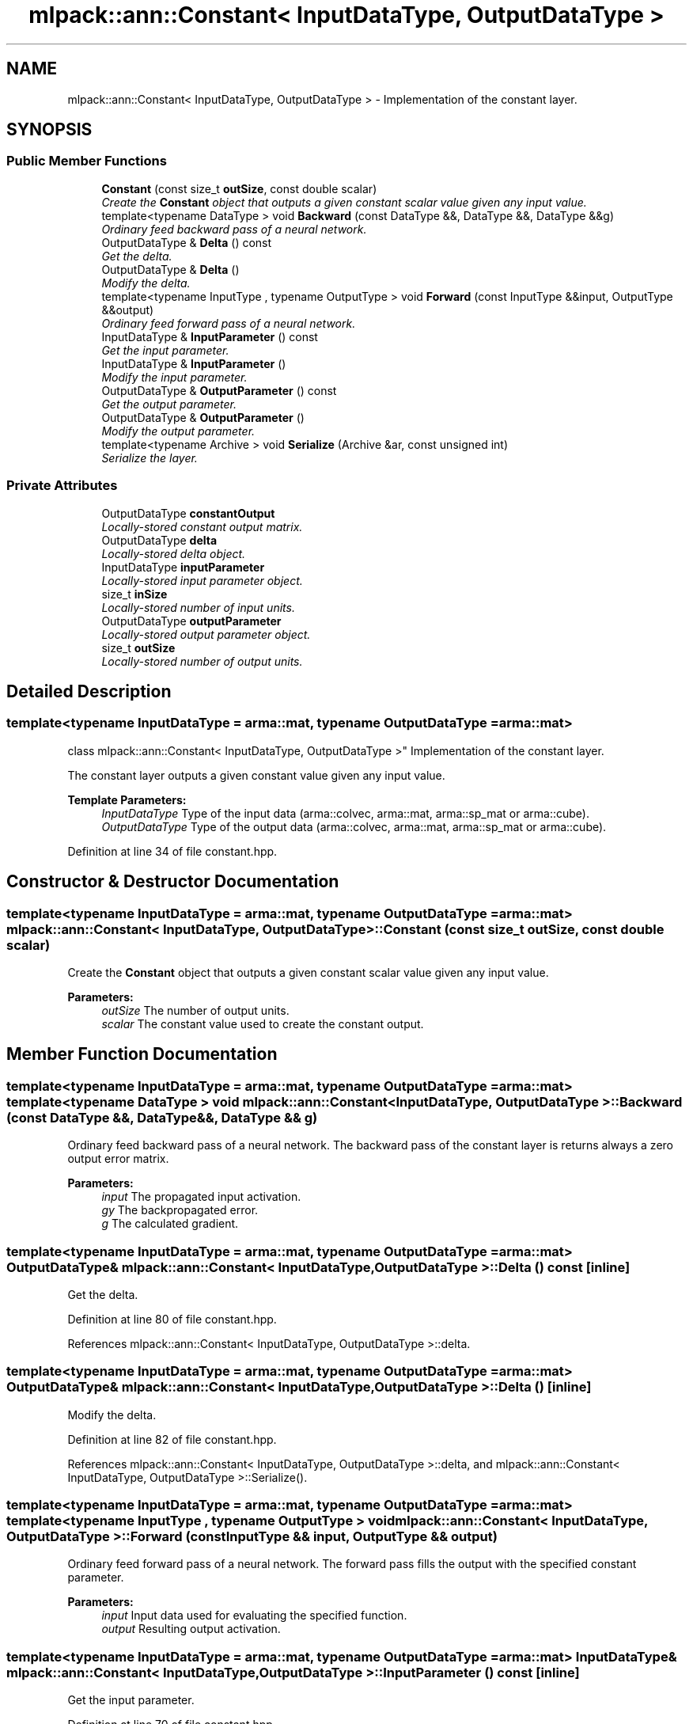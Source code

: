 .TH "mlpack::ann::Constant< InputDataType, OutputDataType >" 3 "Sat Mar 25 2017" "Version master" "mlpack" \" -*- nroff -*-
.ad l
.nh
.SH NAME
mlpack::ann::Constant< InputDataType, OutputDataType > \- Implementation of the constant layer\&.  

.SH SYNOPSIS
.br
.PP
.SS "Public Member Functions"

.in +1c
.ti -1c
.RI "\fBConstant\fP (const size_t \fBoutSize\fP, const double scalar)"
.br
.RI "\fICreate the \fBConstant\fP object that outputs a given constant scalar value given any input value\&. \fP"
.ti -1c
.RI "template<typename DataType > void \fBBackward\fP (const DataType &&, DataType &&, DataType &&g)"
.br
.RI "\fIOrdinary feed backward pass of a neural network\&. \fP"
.ti -1c
.RI "OutputDataType & \fBDelta\fP () const "
.br
.RI "\fIGet the delta\&. \fP"
.ti -1c
.RI "OutputDataType & \fBDelta\fP ()"
.br
.RI "\fIModify the delta\&. \fP"
.ti -1c
.RI "template<typename InputType , typename OutputType > void \fBForward\fP (const InputType &&input, OutputType &&output)"
.br
.RI "\fIOrdinary feed forward pass of a neural network\&. \fP"
.ti -1c
.RI "InputDataType & \fBInputParameter\fP () const "
.br
.RI "\fIGet the input parameter\&. \fP"
.ti -1c
.RI "InputDataType & \fBInputParameter\fP ()"
.br
.RI "\fIModify the input parameter\&. \fP"
.ti -1c
.RI "OutputDataType & \fBOutputParameter\fP () const "
.br
.RI "\fIGet the output parameter\&. \fP"
.ti -1c
.RI "OutputDataType & \fBOutputParameter\fP ()"
.br
.RI "\fIModify the output parameter\&. \fP"
.ti -1c
.RI "template<typename Archive > void \fBSerialize\fP (Archive &ar, const unsigned int)"
.br
.RI "\fISerialize the layer\&. \fP"
.in -1c
.SS "Private Attributes"

.in +1c
.ti -1c
.RI "OutputDataType \fBconstantOutput\fP"
.br
.RI "\fILocally-stored constant output matrix\&. \fP"
.ti -1c
.RI "OutputDataType \fBdelta\fP"
.br
.RI "\fILocally-stored delta object\&. \fP"
.ti -1c
.RI "InputDataType \fBinputParameter\fP"
.br
.RI "\fILocally-stored input parameter object\&. \fP"
.ti -1c
.RI "size_t \fBinSize\fP"
.br
.RI "\fILocally-stored number of input units\&. \fP"
.ti -1c
.RI "OutputDataType \fBoutputParameter\fP"
.br
.RI "\fILocally-stored output parameter object\&. \fP"
.ti -1c
.RI "size_t \fBoutSize\fP"
.br
.RI "\fILocally-stored number of output units\&. \fP"
.in -1c
.SH "Detailed Description"
.PP 

.SS "template<typename InputDataType = arma::mat, typename OutputDataType = arma::mat>
.br
class mlpack::ann::Constant< InputDataType, OutputDataType >"
Implementation of the constant layer\&. 

The constant layer outputs a given constant value given any input value\&.
.PP
\fBTemplate Parameters:\fP
.RS 4
\fIInputDataType\fP Type of the input data (arma::colvec, arma::mat, arma::sp_mat or arma::cube)\&. 
.br
\fIOutputDataType\fP Type of the output data (arma::colvec, arma::mat, arma::sp_mat or arma::cube)\&. 
.RE
.PP

.PP
Definition at line 34 of file constant\&.hpp\&.
.SH "Constructor & Destructor Documentation"
.PP 
.SS "template<typename InputDataType  = arma::mat, typename OutputDataType  = arma::mat> \fBmlpack::ann::Constant\fP< InputDataType, OutputDataType >::\fBConstant\fP (const size_t outSize, const double scalar)"

.PP
Create the \fBConstant\fP object that outputs a given constant scalar value given any input value\&. 
.PP
\fBParameters:\fP
.RS 4
\fIoutSize\fP The number of output units\&. 
.br
\fIscalar\fP The constant value used to create the constant output\&. 
.RE
.PP

.SH "Member Function Documentation"
.PP 
.SS "template<typename InputDataType  = arma::mat, typename OutputDataType  = arma::mat> template<typename DataType > void \fBmlpack::ann::Constant\fP< InputDataType, OutputDataType >::Backward (const DataType &&, DataType &&, DataType && g)"

.PP
Ordinary feed backward pass of a neural network\&. The backward pass of the constant layer is returns always a zero output error matrix\&.
.PP
\fBParameters:\fP
.RS 4
\fIinput\fP The propagated input activation\&. 
.br
\fIgy\fP The backpropagated error\&. 
.br
\fIg\fP The calculated gradient\&. 
.RE
.PP

.SS "template<typename InputDataType  = arma::mat, typename OutputDataType  = arma::mat> OutputDataType& \fBmlpack::ann::Constant\fP< InputDataType, OutputDataType >::Delta () const\fC [inline]\fP"

.PP
Get the delta\&. 
.PP
Definition at line 80 of file constant\&.hpp\&.
.PP
References mlpack::ann::Constant< InputDataType, OutputDataType >::delta\&.
.SS "template<typename InputDataType  = arma::mat, typename OutputDataType  = arma::mat> OutputDataType& \fBmlpack::ann::Constant\fP< InputDataType, OutputDataType >::Delta ()\fC [inline]\fP"

.PP
Modify the delta\&. 
.PP
Definition at line 82 of file constant\&.hpp\&.
.PP
References mlpack::ann::Constant< InputDataType, OutputDataType >::delta, and mlpack::ann::Constant< InputDataType, OutputDataType >::Serialize()\&.
.SS "template<typename InputDataType  = arma::mat, typename OutputDataType  = arma::mat> template<typename InputType , typename OutputType > void \fBmlpack::ann::Constant\fP< InputDataType, OutputDataType >::Forward (const InputType && input, OutputType && output)"

.PP
Ordinary feed forward pass of a neural network\&. The forward pass fills the output with the specified constant parameter\&.
.PP
\fBParameters:\fP
.RS 4
\fIinput\fP Input data used for evaluating the specified function\&. 
.br
\fIoutput\fP Resulting output activation\&. 
.RE
.PP

.SS "template<typename InputDataType  = arma::mat, typename OutputDataType  = arma::mat> InputDataType& \fBmlpack::ann::Constant\fP< InputDataType, OutputDataType >::InputParameter () const\fC [inline]\fP"

.PP
Get the input parameter\&. 
.PP
Definition at line 70 of file constant\&.hpp\&.
.PP
References mlpack::ann::Constant< InputDataType, OutputDataType >::inputParameter\&.
.SS "template<typename InputDataType  = arma::mat, typename OutputDataType  = arma::mat> InputDataType& \fBmlpack::ann::Constant\fP< InputDataType, OutputDataType >::InputParameter ()\fC [inline]\fP"

.PP
Modify the input parameter\&. 
.PP
Definition at line 72 of file constant\&.hpp\&.
.PP
References mlpack::ann::Constant< InputDataType, OutputDataType >::inputParameter\&.
.SS "template<typename InputDataType  = arma::mat, typename OutputDataType  = arma::mat> OutputDataType& \fBmlpack::ann::Constant\fP< InputDataType, OutputDataType >::OutputParameter () const\fC [inline]\fP"

.PP
Get the output parameter\&. 
.PP
Definition at line 75 of file constant\&.hpp\&.
.PP
References mlpack::ann::Constant< InputDataType, OutputDataType >::outputParameter\&.
.SS "template<typename InputDataType  = arma::mat, typename OutputDataType  = arma::mat> OutputDataType& \fBmlpack::ann::Constant\fP< InputDataType, OutputDataType >::OutputParameter ()\fC [inline]\fP"

.PP
Modify the output parameter\&. 
.PP
Definition at line 77 of file constant\&.hpp\&.
.PP
References mlpack::ann::Constant< InputDataType, OutputDataType >::outputParameter\&.
.SS "template<typename InputDataType  = arma::mat, typename OutputDataType  = arma::mat> template<typename Archive > void \fBmlpack::ann::Constant\fP< InputDataType, OutputDataType >::Serialize (Archive & ar, const unsigned int)"

.PP
Serialize the layer\&. 
.PP
Referenced by mlpack::ann::Constant< InputDataType, OutputDataType >::Delta()\&.
.SH "Member Data Documentation"
.PP 
.SS "template<typename InputDataType  = arma::mat, typename OutputDataType  = arma::mat> OutputDataType \fBmlpack::ann::Constant\fP< InputDataType, OutputDataType >::constantOutput\fC [private]\fP"

.PP
Locally-stored constant output matrix\&. 
.PP
Definition at line 98 of file constant\&.hpp\&.
.SS "template<typename InputDataType  = arma::mat, typename OutputDataType  = arma::mat> OutputDataType \fBmlpack::ann::Constant\fP< InputDataType, OutputDataType >::delta\fC [private]\fP"

.PP
Locally-stored delta object\&. 
.PP
Definition at line 101 of file constant\&.hpp\&.
.PP
Referenced by mlpack::ann::Constant< InputDataType, OutputDataType >::Delta()\&.
.SS "template<typename InputDataType  = arma::mat, typename OutputDataType  = arma::mat> InputDataType \fBmlpack::ann::Constant\fP< InputDataType, OutputDataType >::inputParameter\fC [private]\fP"

.PP
Locally-stored input parameter object\&. 
.PP
Definition at line 104 of file constant\&.hpp\&.
.PP
Referenced by mlpack::ann::Constant< InputDataType, OutputDataType >::InputParameter()\&.
.SS "template<typename InputDataType  = arma::mat, typename OutputDataType  = arma::mat> size_t \fBmlpack::ann::Constant\fP< InputDataType, OutputDataType >::inSize\fC [private]\fP"

.PP
Locally-stored number of input units\&. 
.PP
Definition at line 92 of file constant\&.hpp\&.
.SS "template<typename InputDataType  = arma::mat, typename OutputDataType  = arma::mat> OutputDataType \fBmlpack::ann::Constant\fP< InputDataType, OutputDataType >::outputParameter\fC [private]\fP"

.PP
Locally-stored output parameter object\&. 
.PP
Definition at line 107 of file constant\&.hpp\&.
.PP
Referenced by mlpack::ann::Constant< InputDataType, OutputDataType >::OutputParameter()\&.
.SS "template<typename InputDataType  = arma::mat, typename OutputDataType  = arma::mat> size_t \fBmlpack::ann::Constant\fP< InputDataType, OutputDataType >::outSize\fC [private]\fP"

.PP
Locally-stored number of output units\&. 
.PP
Definition at line 95 of file constant\&.hpp\&.

.SH "Author"
.PP 
Generated automatically by Doxygen for mlpack from the source code\&.
